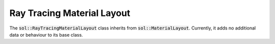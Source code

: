 Ray Tracing Material Layout
===========================

The :code:`sol::RayTracingMaterialLayout` class inherits from :code:`sol::MaterialLayout`. Currently, it adds no
additional data or behaviour to its base class.
